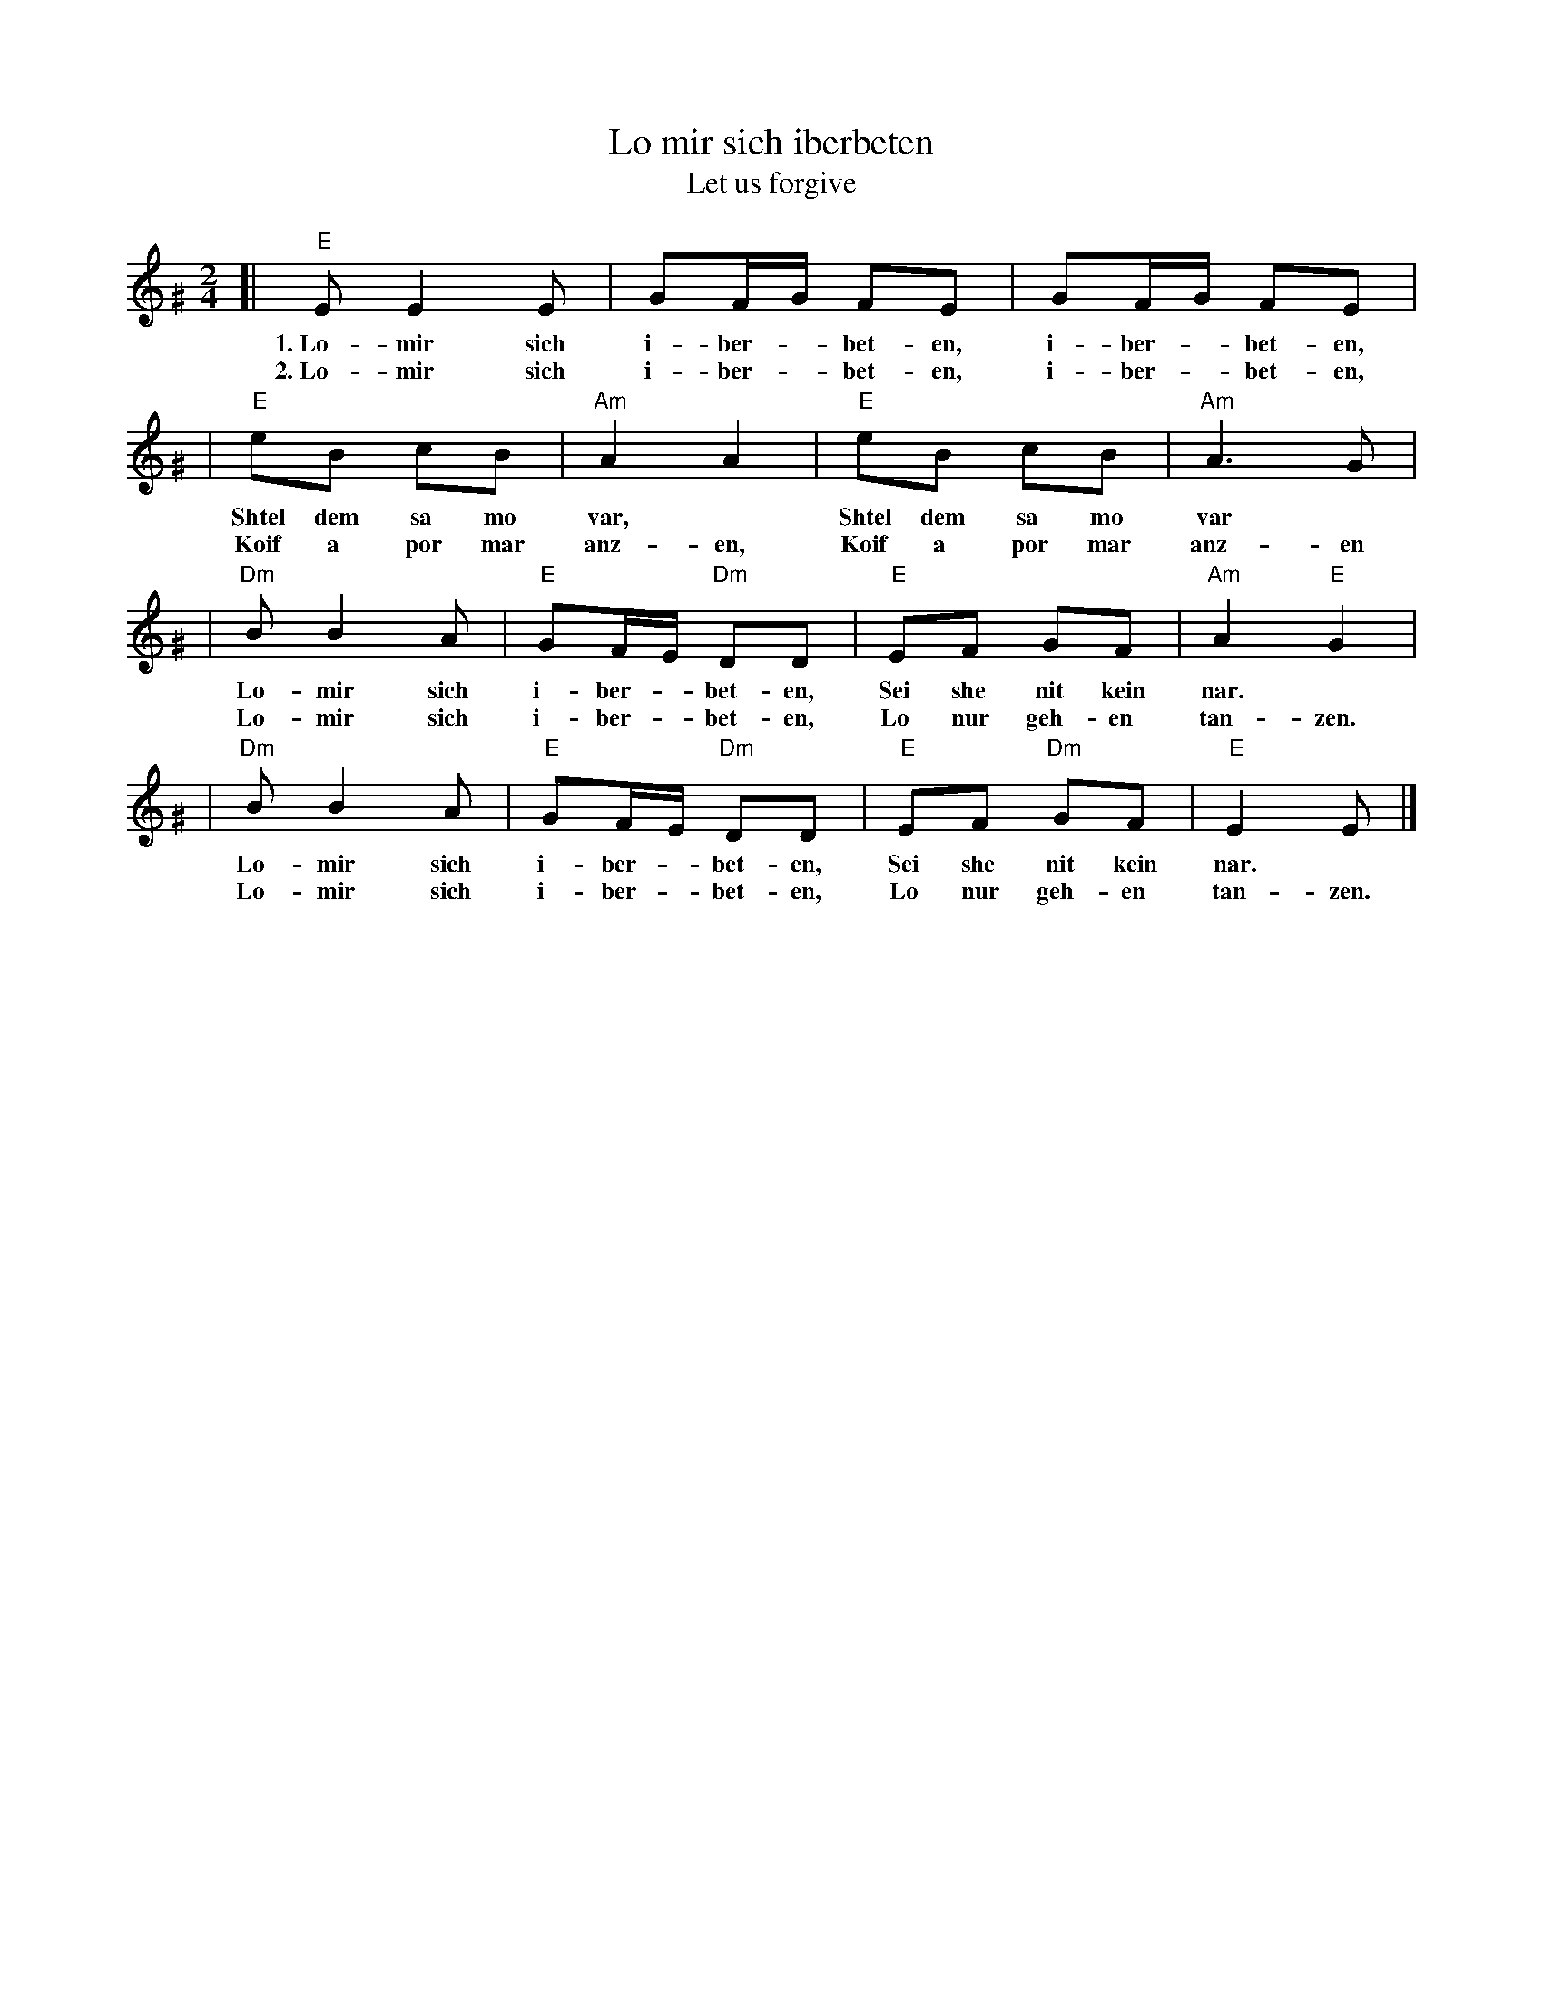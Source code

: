 X: 408
T: Lo mir sich iberbeten
T: Let us forgive
S: printed MS of unknown origin
Z: 2008 John Chambers <jc:trillian.mit.edu>
M: 2/4
L: 1/8
K: Ephr^G
[| "E"E E2 E | GF/G/ FE | GF/G/ FE |
w: 1.~Lo-mir sich i-ber-*bet-en, i-ber-*bet-en,
w: 2.~Lo-mir sich i-ber-*bet-en, i-ber-*bet-en,
| "E"eB cB | "Am"A2 A2 | "E"eB cB | "Am"A3 G |
w: Shtel dem sa mo var,* Shtel dem sa mo var*
w: Koif a por mar anz-en, Koif a por mar anz-en
| "Dm"B B2 A | "E"GF/E/ "Dm"DD | "E"EF GF | "Am"A2 "E"G2 |
w: ~Lo-mir sich i-ber-*bet-en, Sei she nit kein nar.*
w: ~Lo-mir sich i-ber-*bet-en, Lo nur geh-en tan-zen.
| "Dm"B B2 A | "E"GF/E/ "Dm"DD | "E"EF "Dm"GF | "E"E2 E |]
w: ~Lo-mir sich i-ber-*bet-en, Sei she nit kein nar.
w: ~Lo-mir sich i-ber-*bet-en, Lo nur geh-en tan-zen.
